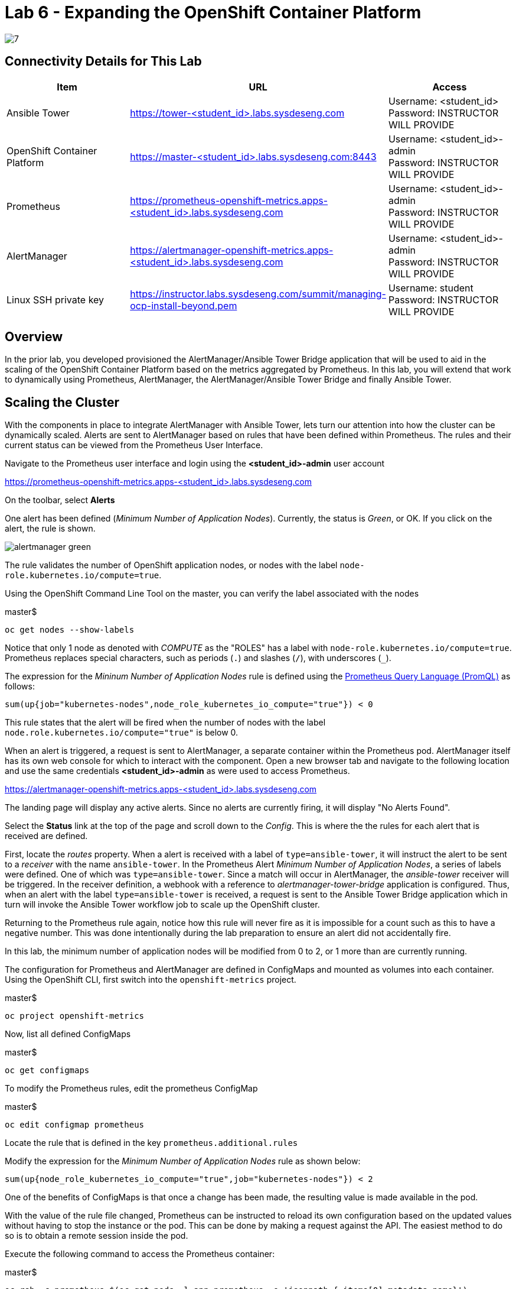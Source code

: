 = Lab 6 - Expanding the OpenShift Container Platform

image::../lab0/images/managing-ocp-overview/7.png[]

== Connectivity Details for This Lab

[options="header"]
|======================
| *Item* | *URL* | *Access*
| Ansible Tower|
link:https://tower-<student_id>.labs.sysdeseng.com[https://tower-<student_id>.labs.sysdeseng.com] |
Username: <student_id> +
Password: INSTRUCTOR WILL PROVIDE
| OpenShift Container Platform |
link:https://master-<student_id>.labs.sysdeseng.com:8443[https://master-<student_id>.labs.sysdeseng.com:8443] |
Username: <student_id>-admin +
Password: INSTRUCTOR WILL PROVIDE
| Prometheus |
link:https://prometheus-openshift-metrics.apps-<student_id>.labs.sysdeseng.com[https://prometheus-openshift-metrics.apps-<student_id>.labs.sysdeseng.com] |
Username: <student_id>-admin +
Password: INSTRUCTOR WILL PROVIDE
| AlertManager |
link:https://alertmanager-openshift-metrics.apps-<student_id>.labs.sysdeseng.com[https://alertmanager-openshift-metrics.apps-<student_id>.labs.sysdeseng.com] |
Username: <student_id>-admin +
Password: INSTRUCTOR WILL PROVIDE
| Linux SSH private key
| link:https://instructor.labs.sysdeseng.com/summit/managing-ocp-install-beyond.pem[https://instructor.labs.sysdeseng.com/summit/managing-ocp-install-beyond.pem]
| Username: student +
Password: INSTRUCTOR WILL PROVIDE
|======================

== Overview

In the prior lab, you developed provisioned the AlertManager/Ansible Tower Bridge application that will be used to aid in the scaling of the OpenShift Container Platform based on the metrics aggregated by Prometheus. In this lab, you will extend that work to dynamically using Prometheus, AlertManager, the AlertManager/Ansible Tower Bridge and finally Ansible Tower.

== Scaling the Cluster

With the components in place to integrate AlertManager with Ansible Tower, lets turn our attention into how the cluster can be dynamically scaled. Alerts are sent to AlertManager based on rules that have been defined within Prometheus. The rules and their current status can be viewed from the Prometheus User Interface.

Navigate to the Prometheus user interface and login using the **<student_id>-admin** user account

link:https://prometheus-openshift-metrics.apps-<student_id>.labs.sysdeseng.com[https://prometheus-openshift-metrics.apps-<student_id>.labs.sysdeseng.com]

On the toolbar, select **Alerts**

One alert has been defined (_Minimum Number of Application Nodes_). Currently, the status is _Green_, or OK. If you click on the alert, the rule is shown.

image::images/alertmanager-green.png[]

The rule validates the number of OpenShift application nodes, or nodes with the label `node-role.kubernetes.io/compute=true`.

Using the OpenShift Command Line Tool on the master, you can verify the label associated with the nodes

.master$
[source, bash]
----
oc get nodes --show-labels
----

Notice that only 1 node as denoted with _COMPUTE_ as the "ROLES" has a label with `node-role.kubernetes.io/compute=true`. Prometheus replaces special characters, such as periods (`.`) and slashes (`/`), with underscores (`_`).

The expression for the  _Mininum Number of Application Nodes_ rule is defined using the link:https://prometheus.io/docs/prometheus/latest/querying/basics/[Prometheus Query Language (PromQL)] as follows:

[source, bash]
----
sum(up{job="kubernetes-nodes",node_role_kubernetes_io_compute="true"}) < 0
----

This rule states that the alert will be fired when the number of nodes with the label `node.role.kubernetes.io/compute="true"` is below 0.

When an alert is triggered, a request is sent to AlertManager, a separate container within the Prometheus pod. AlertManager itself has its own web console for which to interact with the component. Open a new browser tab and navigate to the following location and use the same credentials **<student_id>-admin** as were used to access Prometheus.

link:https://alertmanager-openshift-metrics.apps-<student_id>.labs.sysdeseng.com[https://alertmanager-openshift-metrics.apps-<student_id>.labs.sysdeseng.com]


The landing page will display any active alerts. Since no alerts are currently firing, it will display "No Alerts Found".

Select the **Status** link at the top of the page and scroll down to the _Config_. This is where the the rules for each alert that is received are defined. 

First, locate the _routes_ property. When a alert is received with a label of `type=ansible-tower`, it will instruct the alert to be sent to a _receiver_ with the name `ansible-tower`. In the Prometheus Alert _Minimum Number of Application Nodes_, a series of labels were defined. One of which was `type=ansible-tower`. Since a match will occur in AlertManager, the _ansible-tower_ receiver will be triggered. In the receiver definition, a webhook with a reference to _alertmanager-tower-bridge_ application is configured. Thus, when an alert with the label `type=ansible-tower` is received, a request is sent to the Ansible Tower Bridge application which in turn will invoke the Ansible Tower workflow job to scale up the OpenShift cluster.

Returning to the Prometheus rule again, notice how this rule will never fire as it is impossible for a count such as this to have a negative number. This was done intentionally during the lab preparation to ensure an alert did not accidentally fire.

In this lab, the minimum number of application nodes will be modified from 0 to 2, or 1 more than are currently running.

The configuration for Prometheus and AlertManager are defined in ConfigMaps and mounted as volumes into each container. Using the OpenShift CLI, first switch into the `openshift-metrics` project.

.master$
[source, bash]
----
oc project openshift-metrics
----

Now, list all defined ConfigMaps

.master$
[source, bash]
----
oc get configmaps
----

To modify the Prometheus rules, edit the prometheus ConfigMap

.master$
[source, bash]
----
oc edit configmap prometheus
----

Locate the rule that is defined in the key `prometheus.additional.rules`

Modify the expression for the _Minimum Number of Application Nodes_ rule as shown below:

[source, bash]
----
sum(up{node_role_kubernetes_io_compute="true",job="kubernetes-nodes"}) < 2
----

One of the benefits of ConfigMaps is that once a change has been made, the resulting value is made available in the pod. 

With the value of the rule file changed, Prometheus can be instructed to reload its own configuration based on the updated values without having to stop the instance or the pod. This can be done by making a request against the API. The easiest method to do so is to obtain a remote session inside the pod.

Execute the following command to access the Prometheus container:

.master$
[source, bash]
----
oc rsh -c prometheus $(oc get pods -l=app=prometheus -o 'jsonpath={.items[0].metadata.name}')
----

Once inside the container, confirm the file mounted in the ConfigMap has been updated.

.prometheus container$
[source, bash]
----
cat /etc/prometheus/prometheus.additional.rules
----

It may take up to 1 minute for the value to change. Continue executing the prior command until a change is detected.

Once the value in the file has changed, to force Prometheus to reload its configuration, execute the following request

.prometheus container$
[source, bash]
----
curl -X POST http://localhost:9090/-/reload
----

Once complete, the container can be exited.

.prometheus container$
[source, bash]
----
exit
----

To confirm the configuration was reloaded properly, revisit the Alerts page within Prometheus and reload the page. The updated value of the rule should be showing which will trigger an alert if the number of application nodes is less than 2 instances.

Prometheus scrapes the OpenShift API once every 60 seconds. After the interval has passed, refresh the page again and the alert should turn _yellow_. This indicates the alert is pending:

image::images/alertmanager-yellow.png[]

If you recall in the rule, a _for_ clause was provided which defines that a rule will continue to be checked for a set period of time before firing. This allows a condition to resolve itself without a rule firing (such as a temporary network issue). The alert will stay in this condition for 2 minutes, then the alert wil fire. Refresh the page to see the status of the rule in _FIRING_ status:

image::images/alertmanager-red.png[]

The series of actions described previously should have been executed:

1. Prometheus notifies AlertManager
2. AlertManager parses the alert, passes it to the receiver and invokes the AlertManager Tower Bridge application
3. The AlertManager Tower Bridge Application parses the alert and invokes the Workflow Job in Ansible Tower
4. The Ansible Tower Workflow job runs to completion.

Let's validate that this occurred properly.

First, navigate to the AlertManager console or the tab that was previously open.

link:https://alertmanager-openshift-metrics.apps-<student_id>.labs.sysdeseng.com[https://alertmanager-openshift-metrics.apps-<student_id>.labs.sysdeseng.com]

An alert should now be indicated on the _Alerts_ page as shown below.

image::images/alertmanager-console.png[]

Notice how the `type=ansible-tower` is prominently displayed.

Now, verify the AlertManager Tower Bridge application has received the webhook and invoked Ansible Tower.

Navigate to the OpenShift web console and login using the **<student_id>-admin** account using the provided credentials.

link:https://master-<student_id>.labs.sysdeseng.com:8443[https://master-<student_id>.labs.sysdeseng.com:8443]

From the landing page, on the righthand side of the page, select the _openshift-metrics_ project. 

From within the _openshift-metrics_ project, select **Applications** and then **Pods** from the lefthand side navigation. 

Locate and click the _Running_ pod starting with `alertmanager-tower-bridge` and then select the **Logs** tab. When a request is received, details of the alert along with the invocations to Ansible Tower are displayed. The final invocation is the actual request to launch the workflow job template. The response will include the `id` of the job that was triggered. The presence of this field indicates the invocation was successful and can be used to correlate an action within Ansible Tower.

The final step to verify the status of the **2-Scaleup_OpenShift_on_AWS** workflow job template was invoked expand the OpenShift cluster.

In the web browser, navigate to to Ansible Tower and login if an active session has not been retained

link:https://tower-<student_id>.labs.sysdeseng.com[https://tower-<student_id>.labs.sysdeseng.com] 

Select the **JOBS** link on the navigation bar. Locate and select the ID of the job retrieved previously from the AlertManager Tower Bridge Application. The progress of the workflow job is then displayed

image::images/ansible-tower-scaleup-workflow.png[]

The job will take a few minutes to complete. Monitor the status until the workflow job completes successfully by selecting **Details** on each job as with the initial workflow job used to install the cluster initially.

TIP: Optionally explore the Playbooks that link:https://github.com/sabre1041/managing-ocp-install-beyond/blob/summit2018/aws_add_node.yml[provision] and link:https://github.com/sabre1041/managing-ocp-install-beyond/blob/summit2018/openshift_scaleup_postinstall.yml[configure] this additional node.

image::images/ansible-tower-scaleup-workflow-complete.png[]

== Validate the Expanded Cluster

Once the Tower job is completed, there are multiple methods in which to validate the successful expansion of the OpenShift cluster.

First, as an OpenShift cluster administrator, you can use the OpenShift command line interface from the OpenShift master to view the available nodes and their status.

As the root user on the OpenShift master (_master-<student_id>.labs.sysdeseng.com_), execute the following command to list the available nodes:

.master$
[source, bash]
----
oc get nodes
----

If successful, you should see three (3) total nodes (1 master and 2 worker nodes) with **Ready** under the _Status_ column, as opposed to (2) total nodes before (1 master and 1 worker nodes).

Finally, with 2 application nodes present and running, return to the Prometheus user interface and select the **Alerts** link at the top. Notice how the alert is no longer active as the number of running application instances has been satisfied

image::images/alertmanager-green-scaleup.png[]

The OpenShift Container Platform has been successfully scaled to provide additional compute resources for maintain a healthy environment. 

'''

==== <<../lab5/lab5.adoc#lab5,Previous Lab: Building an Ansible Playbook Bundle to Aid in Cluster Management>>
==== <<../lab7/lab7.adoc#lab6,Next Lab: Installing Red Hat CloudForms>>
==== <<../../README.adoc#lab1,Home>>

